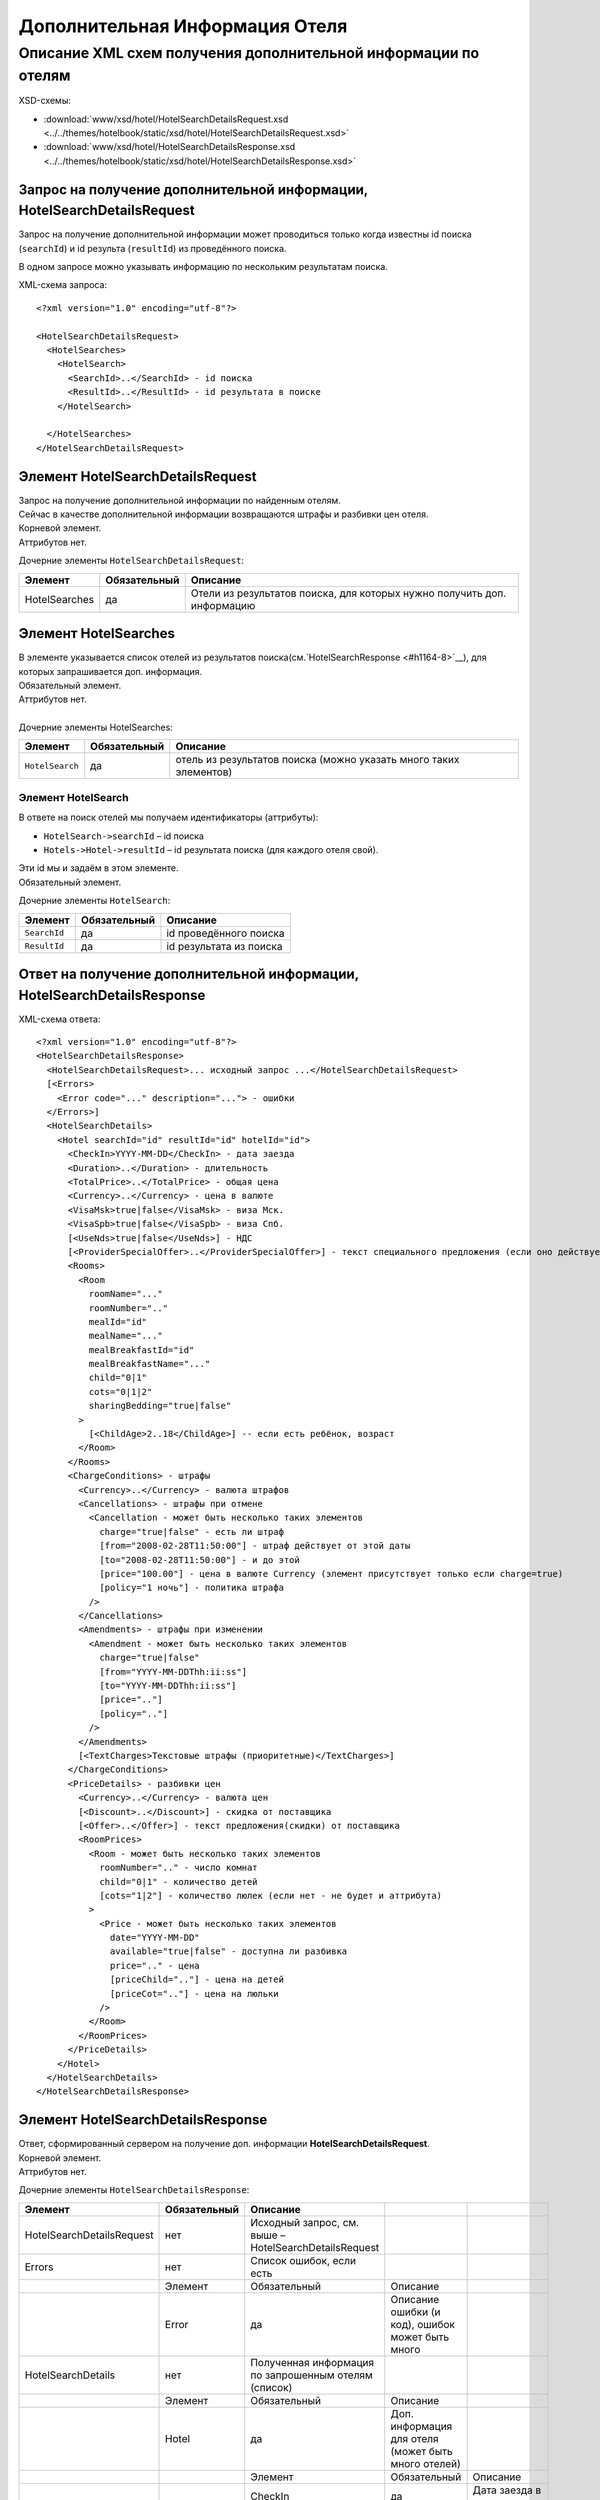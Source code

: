 Дополнительная Информация Отеля
###############################

Описание XML схем получения дополнительной информации по отелям
===============================================================

XSD-схемы:

- :download:`www/xsd/hotel/HotelSearchDetailsRequest.xsd <../../themes/hotelbook/static/xsd/hotel/HotelSearchDetailsRequest.xsd>`

- :download:`www/xsd/hotel/HotelSearchDetailsResponse.xsd <../../themes/hotelbook/static/xsd/hotel/HotelSearchDetailsResponse.xsd>`

Запрос на получение дополнительной информации, HotelSearchDetailsRequest
------------------------------------------------------------------------

Запрос на получение дополнительной информации может проводиться только
когда известны id поиска (``searchId``) и id результа (``resultId``) из
проведённого поиска.

В одном запросе можно указывать информацию по нескольким результатам
поиска.

XML-схема запроса:

::

    <?xml version="1.0" encoding="utf-8"?>

    <HotelSearchDetailsRequest>
      <HotelSearches>
        <HotelSearch>
          <SearchId>..</SearchId> - id поиска
          <ResultId>..</ResultId> - id результата в поиске
        </HotelSearch>

      </HotelSearches>
    </HotelSearchDetailsRequest>


Элемент HotelSearchDetailsRequest
---------------------------------

| Запрос на получение дополнительной информации по найденным отелям.
| Сейчас в качестве дополнительной информации возвращаются штрафы и разбивки цен отеля.
| Корневой элемент.
| Аттрибутов нет.
 
  
Дочерние элементы ``HotelSearchDetailsRequest``:

+------------------+--------------------+-------------------------------------------------------------------------+
| **Элемент**      | **Обязательный**   | **Описание**                                                            |
+==================+====================+=========================================================================+
| HotelSearches    | да                 | Отели из результатов поиска, для которых нужно получить доп. информацию |
+------------------+--------------------+-------------------------------------------------------------------------+


Элемент HotelSearches
---------------------

| В элементе указывается список отелей из результатов поиска(см.`HotelSearchResponse <#h1164-8>`__), для которых запрашивается доп. информация.
| Обязательный элемент.
| Аттрибутов нет.
| 
| Дочерние элементы HotelSearches:

+-------------------+--------------------+---------------------------------------------------------------------+
| **Элемент**       | **Обязательный**   | **Описание**                                                        |
+-------------------+--------------------+---------------------------------------------------------------------+
| ``HotelSearch``   | да                 | отель из результатов поиска (можно указать много таких элементов)   |
+-------------------+--------------------+---------------------------------------------------------------------+

Элемент HotelSearch
^^^^^^^^^^^^^^^^^^^

| В ответе на поиск отелей мы получаем идентификаторы (аттрибуты):

- ``HotelSearch->searchId`` – id поиска
- ``Hotels->Hotel->resultId`` – id результата поиска (для каждого отеля свой).

|  Эти id мы и задаём в этом элементе.
|  Обязательный элемент.
 

Дочерние элементы ``HotelSearch``:

+----------------+--------------------+---------------------------+
| **Элемент**    | **Обязательный**   | **Описание**              |
+----------------+--------------------+---------------------------+
| ``SearchId``   | да                 | id проведённого поиска    |
+----------------+--------------------+---------------------------+
| ``ResultId``   | да                 | id результата из поиска   |
+----------------+--------------------+---------------------------+

Ответ на получение дополнительной информации, HotelSearchDetailsResponse
------------------------------------------------------------------------

| XML-схема ответа:

::

    <?xml version="1.0" encoding="utf-8"?>
    <HotelSearchDetailsResponse>
      <HotelSearchDetailsRequest>... исходный запрос ...</HotelSearchDetailsRequest>
      [<Errors>
        <Error code="..." description="..."> - ошибки
      </Errors>]
      <HotelSearchDetails>
        <Hotel searchId="id" resultId="id" hotelId="id">
          <CheckIn>YYYY-MM-DD</CheckIn> - дата заезда
          <Duration>..</Duration> - длительность
          <TotalPrice>..</TotalPrice> - общая цена
          <Currency>..</Currency> - цена в валюте
          <VisaMsk>true|false</VisaMsk> - виза Мск.
          <VisaSpb>true|false</VisaSpb> - виза Спб.
          [<UseNds>true|false</UseNds>] - НДС
          [<ProviderSpecialOffer>..</ProviderSpecialOffer>] - текст специального предложения (если оно действует, исходя из результатов поиска)
          <Rooms>
            <Room 
              roomName="..."
              roomNumber=".."
              mealId="id"
              mealName="..."
              mealBreakfastId="id"
              mealBreakfastName="..."
              child="0|1"
              cots="0|1|2"
              sharingBedding="true|false"
            >
              [<ChildAge>2..18</ChildAge>] -- если есть ребёнок, возраст
            </Room>
          </Rooms>
          <ChargeConditions> - штрафы
            <Currency>..</Currency> - валюта штрафов
            <Cancellations> - штрафы при отмене
              <Cancellation - может быть несколько таких элементов
                charge="true|false" - есть ли штраф
                [from="2008-02-28T11:50:00"] - штраф действует от этой даты
                [to="2008-02-28T11:50:00"] - и до этой
                [price="100.00"] - цена в валюте Currency (элемент присутствует только если charge=true)
                [policy="1 ночь"] - политика штрафа
              />
            </Cancellations>
            <Amendments> - штрафы при изменении
              <Amendment - может быть несколько таких элементов
                charge="true|false"
                [from="YYYY-MM-DDThh:ii:ss"]
                [to="YYYY-MM-DDThh:ii:ss"]
                [price=".."]
                [policy=".."]
              />
            </Amendments>
            [<TextCharges>Текстовые штрафы (приоритетные)</TextCharges>]
          </ChargeConditions>
          <PriceDetails> - разбивки цен
            <Currency>..</Currency> - валюта цен
            [<Discount>..</Discount>] - скидка от поставщика
            [<Offer>..</Offer>] - текст предложения(скидки) от поставщика
            <RoomPrices>
              <Room - может быть несколько таких элементов
                roomNumber=".." - число комнат
                child="0|1" - количество детей
                [cots="1|2"] - количество люлек (если нет - не будет и аттрибута)
              >
                <Price - может быть несколько таких элементов
                  date="YYYY-MM-DD"
                  available="true|false" - доступна ли разбивка
                  price=".." - цена
                  [priceChild=".."] - цена на детей
                  [priceCot=".."] - цена на люльки
                />
              </Room>
            </RoomPrices>
          </PriceDetails>
        </Hotel>
      </HotelSearchDetails>
    </HotelSearchDetailsResponse>

Элемент HotelSearchDetailsResponse
----------------------------------

| Ответ, сформированный сервером на получение доп. информации **HotelSearchDetailsRequest**.
| Корневой элемент.
| Аттрибутов нет.

Дочерние элементы ``HotelSearchDetailsResponse``:

+---------------------------+--------------+-------------------------------------------------------+-----------------------------------------------------+--------------------------------+
| Элемент                   | Обязательный | Описание                                              |                                                     |                                |
+===========================+==============+=======================================================+=====================================================+================================+
| HotelSearchDetailsRequest | нет          | Исходный запрос, см. выше – HotelSearchDetailsRequest |                                                     |                                |
+---------------------------+--------------+-------------------------------------------------------+-----------------------------------------------------+--------------------------------+
| Errors                    | нет          | Список ошибок, если есть                              |                                                     |                                |
+---------------------------+--------------+-------------------------------------------------------+-----------------------------------------------------+--------------------------------+
|                           | Элемент      | Обязательный                                          | Описание                                            |                                |
+---------------------------+--------------+-------------------------------------------------------+-----------------------------------------------------+--------------------------------+
|                           | Error        | да                                                    | Описание ошибки (и код), ошибок может быть много    |                                |
+---------------------------+--------------+-------------------------------------------------------+-----------------------------------------------------+--------------------------------+
| HotelSearchDetails        | нет          | Полученная информация по запрошенным отелям (список)  |                                                     |                                |
+---------------------------+--------------+-------------------------------------------------------+-----------------------------------------------------+--------------------------------+
|                           | Элемент      | Обязательный                                          | Описание                                            |                                |
+---------------------------+--------------+-------------------------------------------------------+-----------------------------------------------------+--------------------------------+
|                           | Hotel        | да                                                    | Доп. информация для отеля (может быть много отелей) |                                |
+---------------------------+--------------+-------------------------------------------------------+-----------------------------------------------------+--------------------------------+
|                           |              | Элемент                                               | Обязательный                                        | Описание                       |
+---------------------------+--------------+-------------------------------------------------------+-----------------------------------------------------+--------------------------------+
|                           |              | CheckIn                                               | да                                                  | Дата заезда в отель            |
+---------------------------+--------------+-------------------------------------------------------+-----------------------------------------------------+--------------------------------+
|                           |              | Duration                                              | да                                                  | Длительность (дни)             |
+---------------------------+--------------+-------------------------------------------------------+-----------------------------------------------------+--------------------------------+
|                           |              | TotalPrice                                            | да                                                  | Общая Стоимость                |
+---------------------------+--------------+-------------------------------------------------------+-----------------------------------------------------+--------------------------------+
|                           |              | Currency                                              | да                                                  | Валюта отеля                   |
+---------------------------+--------------+-------------------------------------------------------+-----------------------------------------------------+--------------------------------+
|                           |              | VisaMsk                                               | да                                                  | Визовая поддержка Мск.         |
+---------------------------+--------------+-------------------------------------------------------+-----------------------------------------------------+--------------------------------+
|                           |              | VisaSpb                                               | да                                                  | Визовая поддержка Спб.         |
+---------------------------+--------------+-------------------------------------------------------+-----------------------------------------------------+--------------------------------+
|                           |              | ProviderSpecialOffer                                  | нет                                                 | Текст специального предложения |
+---------------------------+--------------+-------------------------------------------------------+-----------------------------------------------------+--------------------------------+
|                           |              | Rooms                                                 | да                                                  | Комнаты                        |
+---------------------------+--------------+-------------------------------------------------------+-----------------------------------------------------+--------------------------------+
|                           |              | ChargeConditons                                       | нет                                                 | Штрафы отеля                   |
+---------------------------+--------------+-------------------------------------------------------+-----------------------------------------------------+--------------------------------+
|                           |              | PriceDetails                                          | нет                                                 | Разбивки цен отеля             |
+---------------------------+--------------+-------------------------------------------------------+-----------------------------------------------------+--------------------------------+

Элемент HotelSearchDetailsRequest
---------------------------------

| Исходный XML-запрос, который передал пользователь.
| Необязательный элемент. (Отстутствует если в синтаксисе исходного XML были ошибки)
| Описание схемы элемента см. выше (``HotelSearchDetailsRequest``)

Элемент Errors
--------------

Смотри страницу :doc:`Ошибки <../errors>`


Элемент HotelSearchDetails
--------------------------

| Список ошибок (дочерние элементы ``Hotel``).
| Необязательный элемент.
| Аттрибутов нет.

Дочерние элементы ``HotelSearchDetail``:

+---------+----------------------+-------------------------------------------------------------+--------------------------------+----------------------------------------------------+
| Элемент | Обязательный         | Описание                                                    |                                |                                                    |
+=========+======================+=============================================================+================================+====================================================+
| Hotel   | да                   | Дополнительная информация по отелю. Отелей может быть много |                                |                                                    |
+---------+----------------------+-------------------------------------------------------------+--------------------------------+----------------------------------------------------+
|         | Элемент              | Обязательный                                                | Описание                       |                                                    |
+---------+----------------------+-------------------------------------------------------------+--------------------------------+----------------------------------------------------+
|         | CheckIn              | нет                                                         | Дата заезда в отель            |                                                    |
+---------+----------------------+-------------------------------------------------------------+--------------------------------+----------------------------------------------------+
|         | Duration             | нет                                                         | Длительность (дни)             |                                                    |
+---------+----------------------+-------------------------------------------------------------+--------------------------------+----------------------------------------------------+
|         | TotalPrice           | нет                                                         | Стоимость                      |                                                    |
+---------+----------------------+-------------------------------------------------------------+--------------------------------+----------------------------------------------------+
|         | Currency             | нет                                                         | Валюта отеля                   |                                                    |
+---------+----------------------+-------------------------------------------------------------+--------------------------------+----------------------------------------------------+
|         | VisaMsk              | нет                                                         | Визовая поддержка Мск.         |                                                    |
+---------+----------------------+-------------------------------------------------------------+--------------------------------+----------------------------------------------------+
|         | VisaSpb              | нет                                                         | Визовая поддержка Спб.         |                                                    |
+---------+----------------------+-------------------------------------------------------------+--------------------------------+----------------------------------------------------+
|         | UseNds               | нет                                                         | НДС                            |                                                    |
+---------+----------------------+-------------------------------------------------------------+--------------------------------+----------------------------------------------------+
|         | SpecialOfferText     | нет                                                         | Текст специального предложения |                                                    |
+---------+----------------------+-------------------------------------------------------------+--------------------------------+----------------------------------------------------+
|         | ProviderSpecialOffer | нет                                                         | Специальное предложение        |                                                    |
+---------+----------------------+-------------------------------------------------------------+--------------------------------+----------------------------------------------------+
|         | Rooms                | да                                                          | Комнаты отеля Room             |                                                    |
+---------+----------------------+-------------------------------------------------------------+--------------------------------+----------------------------------------------------+
|         |                      | Элемент                                                     | Обязательный                   | Описание                                           |
+---------+----------------------+-------------------------------------------------------------+--------------------------------+----------------------------------------------------+
|         |                      | Room                                                        | да                             | Параметры комнаты, комнат может быть много         |
+---------+----------------------+-------------------------------------------------------------+--------------------------------+----------------------------------------------------+
|         | ChargeConditons      | нет                                                         | Штрафы отеля                   |                                                    |
+---------+----------------------+-------------------------------------------------------------+--------------------------------+----------------------------------------------------+
|         |                      | Элемент Обязательный                                        | Описание                       |                                                    |
+---------+----------------------+-------------------------------------------------------------+--------------------------------+----------------------------------------------------+
|         |                      | Currency                                                    | да                             | Валюта штрафов                                     |
+---------+----------------------+-------------------------------------------------------------+--------------------------------+----------------------------------------------------+
|         |                      | Cancellations                                               | да                             | Штрафы при отмене (дочерние элементы Cancellation) |
+---------+----------------------+-------------------------------------------------------------+--------------------------------+----------------------------------------------------+
|         |                      | Amendments                                                  | нет                            | Штрафы при изменении (дочерние элементы Amendment) |
+---------+----------------------+-------------------------------------------------------------+--------------------------------+----------------------------------------------------+
|         |                      | TextCharges                                                 | нет                            | Текстовые штрафы (приоритетные)                    |
+---------+----------------------+-------------------------------------------------------------+--------------------------------+----------------------------------------------------+
|         | PriceDetails         | нет                                                         | Разбивки цен отеля             |                                                    |
+---------+----------------------+-------------------------------------------------------------+--------------------------------+----------------------------------------------------+
|         |                      | Элемент                                                     | Обязательный                   | Описание                                           |
+---------+----------------------+-------------------------------------------------------------+--------------------------------+----------------------------------------------------+
|         |                      | Currency                                                    | да                             | Валюта цен                                         |
+---------+----------------------+-------------------------------------------------------------+--------------------------------+----------------------------------------------------+
|         |                      | Discount                                                    | нет                            | Скидка от поставщика                               |
+---------+----------------------+-------------------------------------------------------------+--------------------------------+----------------------------------------------------+
|         |                      | Offer                                                       | нет                            | Текст предложения (скидки) от поставщика           |
+---------+----------------------+-------------------------------------------------------------+--------------------------------+----------------------------------------------------+
|         |                      | RoomPrices                                                  | да                             | Разбивки цен (дочерние элементы Room->Price)       |
+---------+----------------------+-------------------------------------------------------------+--------------------------------+----------------------------------------------------+
|         | Remarks              | нет                                                         | Список элементов Remark        |                                                    |
+---------+----------------------+-------------------------------------------------------------+--------------------------------+----------------------------------------------------+
|         | EditableOptions      | нет                                                         | редактируемые опции заказа     |                                                    |
+---------+----------------------+-------------------------------------------------------------+--------------------------------+----------------------------------------------------+


Элемент Hotel
-------------

| Дополнительная информация по отелю.
| Обязательный элемент.

Дочерние элементы ``Hotel``:

+----------------------+--------------+--------------------------------------------+------------------------------------------------------------------------------------------------------------------+
| Элемент              | Обязательный | Описание                                   |                                                                                                                  |
+======================+==============+============================================+==================================================================================================================+
| CheckIn              | нет          | Дата заезда в отель (в формате YYYY-MM-DD) |                                                                                                                  |
+----------------------+--------------+--------------------------------------------+------------------------------------------------------------------------------------------------------------------+
| Duration             | нет          | Длительность (дни)                         |                                                                                                                  |
+----------------------+--------------+--------------------------------------------+------------------------------------------------------------------------------------------------------------------+
| TotalPrice           | нет          | Стоимость                                  |                                                                                                                  |
+----------------------+--------------+--------------------------------------------+------------------------------------------------------------------------------------------------------------------+
| Currency             | нет          | Валюта отеля                               |                                                                                                                  |
+----------------------+--------------+--------------------------------------------+------------------------------------------------------------------------------------------------------------------+
| ComparePrice         | нет          | Стоимость в рублях                         |                                                                                                                  |
+----------------------+--------------+--------------------------------------------+------------------------------------------------------------------------------------------------------------------+
| Information          | нет          | Доп. информация                            |                                                                                                                  |
+----------------------+--------------+--------------------------------------------+------------------------------------------------------------------------------------------------------------------+
| VisaMsk              | нет          | Визовая поддержка Мск.                     |                                                                                                                  |
+----------------------+--------------+--------------------------------------------+------------------------------------------------------------------------------------------------------------------+
| VisaSpb              | нет          | Визовая поддержка Спб.                     |                                                                                                                  |
+----------------------+--------------+--------------------------------------------+------------------------------------------------------------------------------------------------------------------+
| UseNds               | нет          | НДС                                        |                                                                                                                  |
+----------------------+--------------+--------------------------------------------+------------------------------------------------------------------------------------------------------------------+
| SpecialOfferText     | нет          | Текст специального предложения             |                                                                                                                  |
+----------------------+--------------+--------------------------------------------+------------------------------------------------------------------------------------------------------------------+
| ProviderSpecialOffer | нет          | Специальное предложение                    |                                                                                                                  |
+----------------------+--------------+--------------------------------------------+------------------------------------------------------------------------------------------------------------------+
| Rooms                | да           | Комнаты отеля Room                         |                                                                                                                  |
+----------------------+--------------+--------------------------------------------+------------------------------------------------------------------------------------------------------------------+
|                      | Элемент      | Обязательный                               | Описание                                                                                                         |
+----------------------+--------------+--------------------------------------------+------------------------------------------------------------------------------------------------------------------+
|                      | Room         | да                                         | Параметры комнаты, комнат может быть много                                                                       |
+----------------------+--------------+--------------------------------------------+------------------------------------------------------------------------------------------------------------------+
|                      | Элемент      | Обязательный                               | Описание                                                                                                         |
+----------------------+--------------+--------------------------------------------+------------------------------------------------------------------------------------------------------------------+
|                      | ChildAge     | нет                                        | Возраст ребёнка (2..18). Элемент должен присутствовать, если в родительском элементе Room аттрибут child равен 1 |
+----------------------+--------------+--------------------------------------------+------------------------------------------------------------------------------------------------------------------+
| ChargeConditons      | нет          | Штрафы отеля                               |                                                                                                                  |
+----------------------+--------------+--------------------------------------------+------------------------------------------------------------------------------------------------------------------+
| PriceDetails         | нет          | Разбивки цен отеля                         |                                                                                                                  |
+----------------------+--------------+--------------------------------------------+------------------------------------------------------------------------------------------------------------------+
|                      | Элемент      | Обязательный                               | Описание                                                                                                         |
+----------------------+--------------+--------------------------------------------+------------------------------------------------------------------------------------------------------------------+
|                      | Currency     | да                                         | Валюта цен                                                                                                       |
+----------------------+--------------+--------------------------------------------+------------------------------------------------------------------------------------------------------------------+
|                      | Discount     | нет                                        | Скидка от поставщика                                                                                             |
+----------------------+--------------+--------------------------------------------+------------------------------------------------------------------------------------------------------------------+
|                      | Offer        | нет                                        | Текст предложения (скидки) от поставщика                                                                         |
+----------------------+--------------+--------------------------------------------+------------------------------------------------------------------------------------------------------------------+
| Remarks              | нет          | Ремарки                                    |                                                                                                                  |
+----------------------+--------------+--------------------------------------------+------------------------------------------------------------------------------------------------------------------+
|                      | Элемент      | Обязательный                               | Описание                                                                                                         |
+----------------------+--------------+--------------------------------------------+------------------------------------------------------------------------------------------------------------------+
|                      | Remark       | да                                         | Ремарка. Имеет аттрибут code                                                                                     |
+----------------------+--------------+--------------------------------------------+------------------------------------------------------------------------------------------------------------------+
| EditableOptions      | нет          | список редактируемых опций элемента заказа |                                                                                                                  |
+----------------------+--------------+--------------------------------------------+------------------------------------------------------------------------------------------------------------------+
|                      | Элемент      | Обязательный                               | Описание                                                                                                         |
+----------------------+--------------+--------------------------------------------+------------------------------------------------------------------------------------------------------------------+
|                      | Option       | нет                                        | Опция заказа.                                                                                                    |
|                      |              |                                            | Вложенные элементы: ``name`` - Название опции. ``editable`` - редактируемая или нет                              |
+----------------------+--------------+--------------------------------------------+------------------------------------------------------------------------------------------------------------------+


Аттрибуты элемента ``Hotel``:

+----------------+-----------+--------------------+----------------------------------------+
| **Аттрибут**   | **Тип**   | **Обязательный**   | **Описание**                           |
+----------------+-----------+--------------------+----------------------------------------+
| ``searchId``   | число     | да                 | id поиска                              |
+----------------+-----------+--------------------+----------------------------------------+
| ``resultId``   | число     | да                 | id результата из проведённого поиска   |
+----------------+-----------+--------------------+----------------------------------------+
| ``hotelId``    | число     | да                 | id отеля в UTS                         |
+----------------+-----------+--------------------+----------------------------------------+

Элемент CheckIn
---------------

| Дата заезда в отель (формат ``YYYY-MM-DD``).
| Обязательный элемент.
| Дочерних элементов нет.
| Аттрибутов нет.

Элемент Duration
----------------

| Длительность прибывания в отеле (дни).
| Обязательный элемент.
| Дочерних элементов нет.
| Аттрибутов нет.

Элемент TotalPrice
------------------

| Общая стоимость отеля.
| Обязательный элемент.
| Дочерних элементов нет.
| Аттрибутов нет.

Элемент Currency
----------------

| Валюта цены общей стоимости отеля.
| Обязательный элемент.
| Дочерних элементов нет.
| Аттрибутов нет.

Элемент VisaMsk
---------------

| Визовая поддержка Мск.
| Обязательный элемент.
| Дочерних элементов нет.
| Аттрибутов нет.

Элемент VisaSpb
---------------

| Визовая поддержка Спб.
| Обязательный элемент.
| Дочерних элементов нет.
| Аттрибутов нет.

Элемент UseNds
--------------

| Включен ли НДС
| Необязательный элемент. Отсутствует, если налогом не облагается
| Дочерних элементов нет.
| Аттрибутов нет.

Элемент ProviderSpecialOffer
------------------------

| Текст специального предложения. Элемент с описанием спец. предложения присутствует только если действует спец. предложение (аттрибут ``specialOffer`` элемента Hotel в ответе на поиск отелей HotelSearch). Само спец. предложение представляет собой наценку(скидку) на стоимость.
| Необязательный элемент.
| Дочерних элементов нет.
| Аттрибутов нет.

Элемент Rooms
-------------

| Комнаты отеля (для бронирования).
| Обязательный элемент.
| Аттрибутов нет.

Дочерние элементы ``Rooms``:

+----------+--------------+------------------------------------------------------------------------------------------------------------------+
| Элемент  | Обязательный | Описание                                                                                                         |
+==========+==============+==================================================================================================================+
| Room     | да           | Параметры комнаты, комнат может быть много                                                                       |
+----------+--------------+------------------------------------------------------------------------------------------------------------------+
| Элемент  | Обязательный | Описание                                                                                                         |
+----------+--------------+------------------------------------------------------------------------------------------------------------------+
| ChildAge | нет          | Возраст ребёнка (2..18). Элемент должен присутствовать, если в родительском элементе Room аттрибут child равен 1 |
+----------+--------------+------------------------------------------------------------------------------------------------------------------+

Элемент Room
------------

| Описание (аттрибуты) комнаты.
| Обязательный элемент.

Аттрибуты элемента ``Room``:

+-------------------------+-----------------+--------------------+-------------------------------------------------------------------------------+
| **Аттрибут**            | **Тип**         | **Обязательный**   | **Описание**                                                                  |
+-------------------------+-----------------+--------------------+-------------------------------------------------------------------------------+
| ``roomName``            | строка          | да                 | Название номера (размер, тип, вид)                                            |
+-------------------------+-----------------+--------------------+-------------------------------------------------------------------------------+
| ``roomNumber``          | число           | да                 | Число таких комнат (минимум 1)                                                |
+-------------------------+-----------------+--------------------+-------------------------------------------------------------------------------+
| ``mealId``              | число           | да                 | id типа питания, список всех доступных типов питаний /xml/meal                |
+-------------------------+-----------------+--------------------+-------------------------------------------------------------------------------+
| ``mealName``            | строка          | да                 | Название типа питания                                                         |
+-------------------------+-----------------+--------------------+-------------------------------------------------------------------------------+
| ``mealBreakfastId``     | число           | да                 | id типа завтрака, список всех доступных типов завтрака /xml/meal\_breakfast   |
+-------------------------+-----------------+--------------------+-------------------------------------------------------------------------------+
| ``mealBreakfastName``   | строка          | да                 | Название типа завтрака                                                        |
+-------------------------+-----------------+--------------------+-------------------------------------------------------------------------------+
| ``child``               | число 0, 1      | да                 | Число детей в комнате, 0 или 1                                                |
+-------------------------+-----------------+--------------------+-------------------------------------------------------------------------------+
| ``cots``                | число 0, 1, 2   | да                 | Число люлек 0 или 1 или 2                                                     |
+-------------------------+-----------------+--------------------+-------------------------------------------------------------------------------+
| ``sharingBedding``      | true, false     | да                 | Разделение постельных принадлежностей на двоих (если true)                    |
+-------------------------+-----------------+--------------------+-------------------------------------------------------------------------------+

Дочерние элементы ``Room``:

+----------------+--------------------+--------------------------------------------------------------------------------------------------------------------+
| **Элемент**    | **Обязательный**   | **Описание**                                                                                                       |
+----------------+--------------------+--------------------------------------------------------------------------------------------------------------------+
| ``ChildAge``   | нет                | Возраст ребёнка (2..18). Элемент должен присутствовать, если в родительском элементе Room аттрибут child равен 1   |
+----------------+--------------------+--------------------------------------------------------------------------------------------------------------------+

Элемент ChargeConditions
------------------------

| Штрафы при отмене и изменении.
| Необязательный элемент.
| Аттрибутов нет.
 
Дочерние элементы ``ChargeConditions``:

+---------------+--------------+-------------------------------------------------------------+
| Элемент       | Обязательный | Описание                                                    |
+===============+==============+=============================================================+
| Currency      | да           | Валюта штрафов                                              |
+---------------+--------------+-------------------------------------------------------------+
| Cancellations | да           | Штрафы при отмене                                           |
+---------------+--------------+-------------------------------------------------------------+
| Элемент       | Обязательный | Описание                                                    |
+---------------+--------------+-------------------------------------------------------------+
| Cancellation  | да           | Штрафы при омене (может быть несколько таких элементов)     |
+---------------+--------------+-------------------------------------------------------------+
| Amendments    | нет          | Штрафы при изменении                                        |
+---------------+--------------+-------------------------------------------------------------+
| Элемент       | Обязательный | Описание                                                    |
+---------------+--------------+-------------------------------------------------------------+
| Amendment     | да           | Штрафы при изменении (может быть несколько таких элементов) |
+---------------+--------------+-------------------------------------------------------------+
| TextCharges   | нет          | Текстовые штрафы (приоритетные)                             |
+---------------+--------------+-------------------------------------------------------------+

Элемент Cancellation
--------------------
                    

| Штрафы при отмене.
|  Оязательный элемент.
|  Дочерних элементов нет.

Аттрибуты элемента ``Cancellation``:

+----------------+-----------+--------------------+-------------------------------------------------------------------------------------------------------------------------------------------------------------------------------------+
| **Аттрибут**   | **Тип**   | **Обязательный**   | **Описание**                                                                                                                                                                        |
+----------------+-----------+--------------------+-------------------------------------------------------------------------------------------------------------------------------------------------------------------------------------+
| ``charge``     | логич.    | да                 | есть штраф(true), или нет(false)                                                                                                                                                    |
+----------------+-----------+--------------------+-------------------------------------------------------------------------------------------------------------------------------------------------------------------------------------+
| ``from``       | дата      | нет                | дата/время начала действия штрафа; если атрибут ``charge`` равен ``true`` и атрибут ``price`` ненулевой, а данный атрибут отсутствует, то штрафы считаются с момента бронирования   |
+----------------+-----------+--------------------+-------------------------------------------------------------------------------------------------------------------------------------------------------------------------------------+
| ``to``         | дата      | нет                | дата/время окончания действия штрафа                                                                                                                                                |
+----------------+-----------+--------------------+-------------------------------------------------------------------------------------------------------------------------------------------------------------------------------------+
| ``price``      | число     | нет                | цена в валюте Currency (аттрибут будет присутствовать только если ``charge``\ =true)                                                                                                |
+----------------+-----------+--------------------+-------------------------------------------------------------------------------------------------------------------------------------------------------------------------------------+
| ``policy``     | строка    | нет                | политика штрафа (иногда вместо цены может указывать политика, например «1 ночь»                                                                                                     |
+----------------+-----------+--------------------+-------------------------------------------------------------------------------------------------------------------------------------------------------------------------------------+


Элемент Amendment
                 

| Штрафы при отмене.
| Оязательный элемент.
| Дочерних элементов нет.
| 
| Аттрибуты элемента как у элемента ``Cancellation``.

Элемент TextCharges
-------------------
                   

| Текстовые штрафы. (приоритетные)
| Необязательный элемент.
| Дочерних элементов нет.
| Аттрибутов нет.

Элемент PriceDetails
--------------------

| Разбивки цен для отеля.
| Необязательный элемент.
| Аттрибутов нет. 

Дочерние элементы ``PriceDetails``:

+------------+--------------+----------------------------------------------------+
| Элемент    | Обязательный | Описание                                           |
+============+==============+====================================================+
| Currency   | да           | Валюта цен                                         |
+------------+--------------+----------------------------------------------------+
| Discount   | нет          | Скидка от поставщика                               |
+------------+--------------+----------------------------------------------------+
| Offer      | нет          | Текст предложения (скидки) от поставщика           |
+------------+--------------+----------------------------------------------------+
| RoomPrices | да           | Разбивки цен                                       |
+------------+--------------+----------------------------------------------------+
| Элемент    | Обязательный | Описание                                           |
+------------+--------------+----------------------------------------------------+
| Room       | да           | Разбивка цен для комнаты (дочерние элементы Price) |
+------------+--------------+----------------------------------------------------+
| Элемент    | Обязательный | Описание                                           |
+------------+--------------+----------------------------------------------------+
| Price      | да           | Цены (таких элементов может быть много)            |
+------------+--------------+----------------------------------------------------+

Элемент Room         

| Разбивки цен для комнаты.
| Оязательный элемент. 

Дочерние элементы ``Room``:

+---------------+--------------------+-------------------------------------------+
| **Элемент**   | **Обязательный**   | **Описание**                              |
+---------------+--------------------+-------------------------------------------+
| ``Price``     | да                 | Цены (таких элементов может быть много)   |
+---------------+--------------------+-------------------------------------------+

Аттрибуты элемента ``Room``:

+------------------+-----------+--------------------+--------------------------------------------------------------------------+
| **Аттрибут**     | **Тип**   | **Обязательный**   | **Описание**                                                             |
+------------------+-----------+--------------------+--------------------------------------------------------------------------+
| ``roomNumber``   | число     | да                 | количество таких номеров (>=1)                                           |
+------------------+-----------+--------------------+--------------------------------------------------------------------------+
| ``child``        | 0/1       | да                 | количество детей в номере (0 или 1)                                      |
+------------------+-----------+--------------------+--------------------------------------------------------------------------+
| ``cots``         | 1/2       | нет                | количество люлек (1 или 2, если нет – то аттрибут будет отсутствовать)   |
+------------------+-----------+--------------------+--------------------------------------------------------------------------+


Элемент Price
-------------

| Цены.
| Обзательный элемент.
| Дочерних элементов нет.
 
Аттрибуты элемента ``Price``:

+------------------+-----------+--------------------+-------------------------------------------------+
| **Аттрибут**     | **Тип**   | **Обязательный**   | **Описание**                                    |
+------------------+-----------+--------------------+-------------------------------------------------+
| ``date``         | дата      | да                 | Дата действия цены (формат ``YYYY-MM-DD``)      |
+------------------+-----------+--------------------+-------------------------------------------------+
| ``available``    | логич.    | да                 | доступна ли эта разбивка(true) или нет(false)   |
+------------------+-----------+--------------------+-------------------------------------------------+
| ``price``        | число     | да                 | цена в валюте Currency                          |
+------------------+-----------+--------------------+-------------------------------------------------+
| ``priceChild``   | число     | нет                | наценки на детей (если child=1)                 |
+------------------+-----------+--------------------+-------------------------------------------------+
| ``priceCot``     | число     | нет                | наценки на люльки (если cots>0)                 |
+------------------+-----------+--------------------+-------------------------------------------------+
